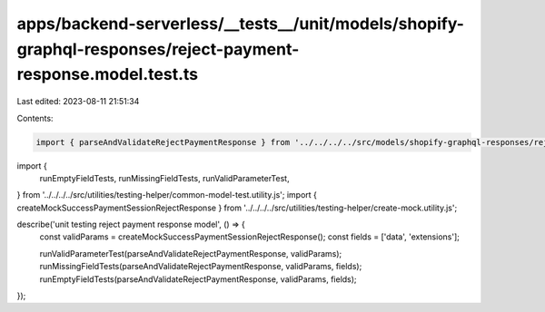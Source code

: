 apps/backend-serverless/__tests__/unit/models/shopify-graphql-responses/reject-payment-response.model.test.ts
=============================================================================================================

Last edited: 2023-08-11 21:51:34

Contents:

.. code-block:: ts

    import { parseAndValidateRejectPaymentResponse } from '../../../../src/models/shopify-graphql-responses/reject-payment-response.model.js';
import {
    runEmptyFieldTests,
    runMissingFieldTests,
    runValidParameterTest,
} from '../../../../src/utilities/testing-helper/common-model-test.utility.js';
import { createMockSuccessPaymentSessionRejectResponse } from '../../../../src/utilities/testing-helper/create-mock.utility.js';

describe('unit testing reject payment response model', () => {
    const validParams = createMockSuccessPaymentSessionRejectResponse();
    const fields = ['data', 'extensions'];

    runValidParameterTest(parseAndValidateRejectPaymentResponse, validParams);
    runMissingFieldTests(parseAndValidateRejectPaymentResponse, validParams, fields);
    runEmptyFieldTests(parseAndValidateRejectPaymentResponse, validParams, fields);
});


